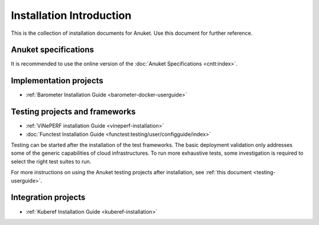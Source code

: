 .. _opnfv-installation:

.. This work is licensed under a Creative Commons Attribution 4.0 International License.
.. SPDX-License-Identifier: CC-BY-4.0
.. (c) Anuket CCC, AT&T, and other contributors

=========================
Installation Introduction
=========================

This is the collection of installation documents for Anuket. Use this document for further reference.

Anuket specifications
=====================

It is recommended to use the online version of the :doc:`Anuket Specifications <cntt:index>`.

Implementation projects
=======================

- :ref:`Barometer Installation Guide <barometer-docker-userguide>`

Testing projects and frameworks
===============================

- :ref:`ViNePERF installation Guide <vineperf-installation>`
- :doc:`Functest Installation Guide <functest:testing/user/configguide/index>`

Testing can be started after the installation of the test frameworks. The basic deployment validation only addresses 
some of the generic capabilities of cloud infrastructures. To run more exhaustive tests, some investigation is 
required to select the right test suites to run.

For more instructions on using the Anuket testing projects after installation, see :ref:`this document <testing-userguide>`.

Integration projects
====================

- :ref:`Kuberef Installation Guide <kuberef-installation>`
